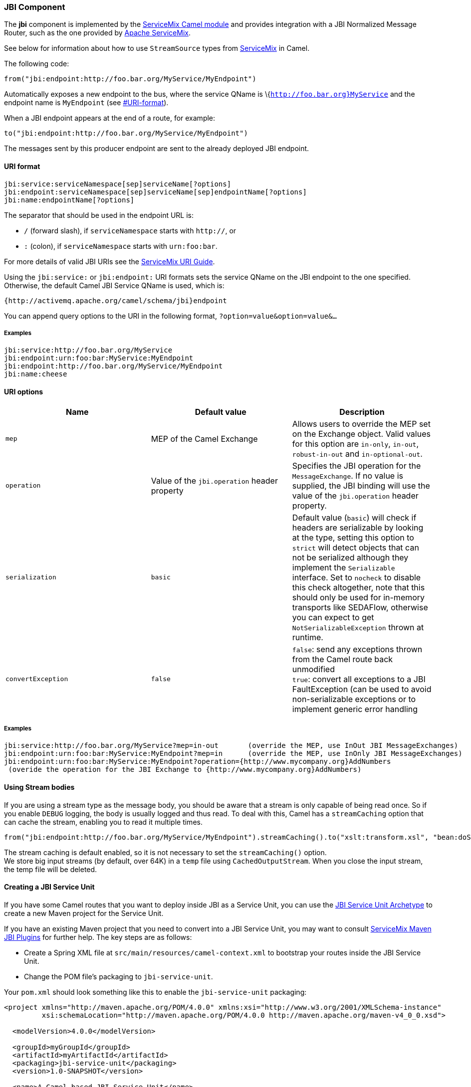 [[ConfluenceContent]]
[[JBI-JBIComponent]]
JBI Component
~~~~~~~~~~~~~

The *jbi* component is implemented by the
http://servicemix.apache.org/servicemix-camel.html[ServiceMix Camel
module] and provides integration with a JBI Normalized Message Router,
such as the one provided by http://servicemix.apache.org/[Apache
ServiceMix].

See below for information about how to use `StreamSource` types from
http://servicemix.apache.org/[ServiceMix] in Camel.

The following code:

[source,brush:,java;,gutter:,false;,theme:,Default]
----
from("jbi:endpoint:http://foo.bar.org/MyService/MyEndpoint")
----

Automatically exposes a new endpoint to the bus, where the service QName
is \{`http://foo.bar.org}MyService` and the endpoint name is
`MyEndpoint` (see link:jbi.html[#URI-format]).

When a JBI endpoint appears at the end of a route, for example:

[source,brush:,java;,gutter:,false;,theme:,Default]
----
to("jbi:endpoint:http://foo.bar.org/MyService/MyEndpoint")
----

The messages sent by this producer endpoint are sent to the already
deployed JBI endpoint.

[[JBI-URI-format]]

[[JBI-URIformat]]
URI format
^^^^^^^^^^

[source,brush:,java;,gutter:,false;,theme:,Default]
----
jbi:service:serviceNamespace[sep]serviceName[?options]
jbi:endpoint:serviceNamespace[sep]serviceName[sep]endpointName[?options]
jbi:name:endpointName[?options]
----

The separator that should be used in the endpoint URL is:

* `/` (forward slash), if `serviceNamespace` starts with `http://`, or
* `:` (colon), if `serviceNamespace` starts with `urn:foo:bar`.

For more details of valid JBI URIs see the
http://servicemix.apache.org/uris.html[ServiceMix URI Guide].

Using the `jbi:service:` or `jbi:endpoint:` URI formats sets the service
QName on the JBI endpoint to the one specified. Otherwise, the default
Camel JBI Service QName is used, which is:

[source,brush:,java;,gutter:,false;,theme:,Default]
----
{http://activemq.apache.org/camel/schema/jbi}endpoint
----

You can append query options to the URI in the following format,
`?option=value&option=value&...`

[[JBI-Examples]]
Examples
++++++++

[source,brush:,java;,gutter:,false;,theme:,Default]
----
jbi:service:http://foo.bar.org/MyService
jbi:endpoint:urn:foo:bar:MyService:MyEndpoint
jbi:endpoint:http://foo.bar.org/MyService/MyEndpoint
jbi:name:cheese
----

[[JBI-URIoptions]]
URI options
^^^^^^^^^^^

[width="100%",cols="34%,33%,33%",options="header",]
|=======================================================================
|Name |Default value |Description
|`mep` |MEP of the Camel Exchange |Allows users to override the MEP set
on the Exchange object. Valid values for this option are `in-only`,
`in-out`, `robust-in-out` and `in-optional-out`.

|`operation` |Value of the `jbi.operation` header property |Specifies
the JBI operation for the `MessageExchange`. If no value is supplied,
the JBI binding will use the value of the `jbi.operation` header
property.

|`serialization` |`basic` |Default value (`basic`) will check if headers
are serializable by looking at the type, setting this option to `strict`
will detect objects that can not be serialized although they implement
the `Serializable` interface. Set to `nocheck` to disable this check
altogether, note that this should only be used for in-memory transports
like SEDAFlow, otherwise you can expect to get
`NotSerializableException` thrown at runtime.

|`convertException` |`false` |`false`: send any exceptions thrown from
the Camel route back unmodified +
`true`: convert all exceptions to a JBI FaultException (can be used to
avoid non-serializable exceptions or to implement generic error handling
|=======================================================================

[[JBI-Examples.1]]
Examples
++++++++

[source,brush:,java;,gutter:,false;,theme:,Default]
----
jbi:service:http://foo.bar.org/MyService?mep=in-out       (override the MEP, use InOut JBI MessageExchanges)
jbi:endpoint:urn:foo:bar:MyService:MyEndpoint?mep=in      (override the MEP, use InOnly JBI MessageExchanges)  
jbi:endpoint:urn:foo:bar:MyService:MyEndpoint?operation={http://www.mycompany.org}AddNumbers 
 (overide the operation for the JBI Exchange to {http://www.mycompany.org}AddNumbers)
----

[[JBI-UsingStreambodies]]
Using Stream bodies
^^^^^^^^^^^^^^^^^^^

If you are using a stream type as the message body, you should be aware
that a stream is only capable of being read once. So if you enable
`DEBUG` logging, the body is usually logged and thus read. To deal with
this, Camel has a `streamCaching` option that can cache the stream,
enabling you to read it multiple times.

[source,brush:,java;,gutter:,false;,theme:,Default]
----
from("jbi:endpoint:http://foo.bar.org/MyService/MyEndpoint").streamCaching().to("xslt:transform.xsl", "bean:doSomething");
----

The stream caching is default enabled, so it is not necessary to set the
`streamCaching()` option. +
We store big input streams (by default, over 64K) in a `temp` file using
`CachedOutputStream`. When you close the input stream, the temp file
will be deleted.

[[JBI-CreatingaJBIServiceUnit]]
Creating a JBI Service Unit
^^^^^^^^^^^^^^^^^^^^^^^^^^^

If you have some Camel routes that you want to deploy inside JBI as a
Service Unit, you can use the link:jbi-service-unit-archetype.html[JBI
Service Unit Archetype] to create a new Maven project for the Service
Unit.

If you have an existing Maven project that you need to convert into a
JBI Service Unit, you may want to consult
http://servicemix.apache.org/maven-jbi-plugin.html[ServiceMix Maven JBI
Plugins] for further help. The key steps are as follows:

* Create a Spring XML file at `src/main/resources/camel-context.xml` to
bootstrap your routes inside the JBI Service Unit.
* Change the POM file's packaging to `jbi-service-unit`.

Your `pom.xml` should look something like this to enable the
`jbi-service-unit` packaging:

[source,brush:,java;,gutter:,false;,theme:,Default]
----
<project xmlns="http://maven.apache.org/POM/4.0.0" xmlns:xsi="http://www.w3.org/2001/XMLSchema-instance"
         xsi:schemaLocation="http://maven.apache.org/POM/4.0.0 http://maven.apache.org/maven-v4_0_0.xsd">

  <modelVersion>4.0.0</modelVersion>

  <groupId>myGroupId</groupId>
  <artifactId>myArtifactId</artifactId>
  <packaging>jbi-service-unit</packaging>
  <version>1.0-SNAPSHOT</version>

  <name>A Camel based JBI Service Unit</name>

  <url>http://www.myorganization.org</url>

  <properties>
    <camel-version>x.x.x</camel-version>
    <servicemix-version>3.3</servicemix-version>
  </properties>

  <dependencies>
    <dependency>
      <groupId>org.apache.servicemix</groupId>
      <artifactId>servicemix-camel</artifactId>
      <version>${servicemix-version}</version>
    </dependency>

    <dependency>
      <groupId>org.apache.servicemix</groupId>
      <artifactId>servicemix-core</artifactId>
      <version>${servicemix-version}</version>
      <scope>provided</scope>
    </dependency>
  </dependencies>

  <build>
    <defaultGoal>install</defaultGoal>

    <plugins>
      <plugin>
        <groupId>org.apache.maven.plugins</groupId>
        <artifactId>maven-compiler-plugin</artifactId>
        <configuration>
          <source>1.5</source>
          <target>1.5</target>
        </configuration>
      </plugin>

      <!-- creates the JBI deployment unit -->
      <plugin>
        <groupId>org.apache.servicemix.tooling</groupId>
        <artifactId>jbi-maven-plugin</artifactId>
        <version>${servicemix-version}</version>
        <extensions>true</extensions>
      </plugin>
    </plugins>
  </build>
</project>
----

[[JBI-SeeAlso]]
See Also
^^^^^^^^

* link:configuring-camel.html[Configuring Camel]
* link:component.html[Component]
* link:endpoint.html[Endpoint]
* link:getting-started.html[Getting Started]

* http://servicemix.apache.org/servicemix-camel.html[ServiceMix Camel
module]
* http://servicemix.apache.org/3-beginner-using-apache-camel-inside-servicemix.html[Using
Camel with ServiceMix]
* http://servicemix.apache.org/order-file-processing.html[Cookbook on
using Camel with ServiceMix]
